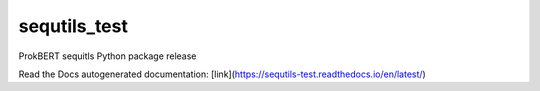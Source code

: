 sequtils_test
==============
ProkBERT sequitls Python package release

Read the Docs autogenerated documentation: [link](https://sequtils-test.readthedocs.io/en/latest/)
